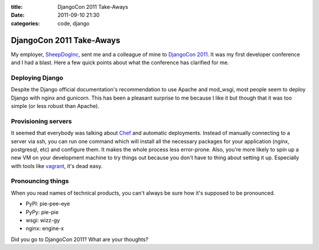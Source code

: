 :title: DjangoCon 2011 Take-Aways
:date: 2011-09-10 21:30
:categories: code, django

DjangoCon 2011 Take-Aways
=========================

My employer, `SheepDogInc`_, sent me and a colleague of mine to `DjangoCon
2011`_. It was my first developer conference and I had a blast. Here a few
quick points about what the conference has clarified for me.

Deploying Django
----------------

Despite the Django official documentation's recommendation to use Apache and
mod_wsgi, most people seem to deploy Django with nginx and gunicorn. This has
been a pleasant surprise to me because I like it but though that it was too
simple (or less robust than Apache).

Provisioning servers
--------------------

It seemed that everybody was talking about `Chef`_ and automatic deployments.
Instead of manually connecting to a server via ssh, you can run one command
which will install all the necessary packages for your application (nginx,
postgresql, etc) and configure them. It makes the whole process less
error-prone. Also, you're more likely to spin up a new VM on your development
machine to try things out because you don't have to thing about setting it up.
Especially with tools like `vagrant`_, it's dead easy.

Pronouncing things
------------------

When you read names of technical products, you can't always be sure how it's
supposed to be pronounced.

* PyPI: pie-pee-eye
* PyPy: pie-pie
* wsgi: wizz-gy
* nginx: engine-x


Did you go to DjangoCon 2011? What are your thoughts?

.. _SheepDogInc: http://www.sheepdoginc.ca/
.. _DjangoCon 2011: http://djangocon.us/
.. _Chef: http://www.opscode.com/chef/
.. _vagrant: http://vagrantup.com/
